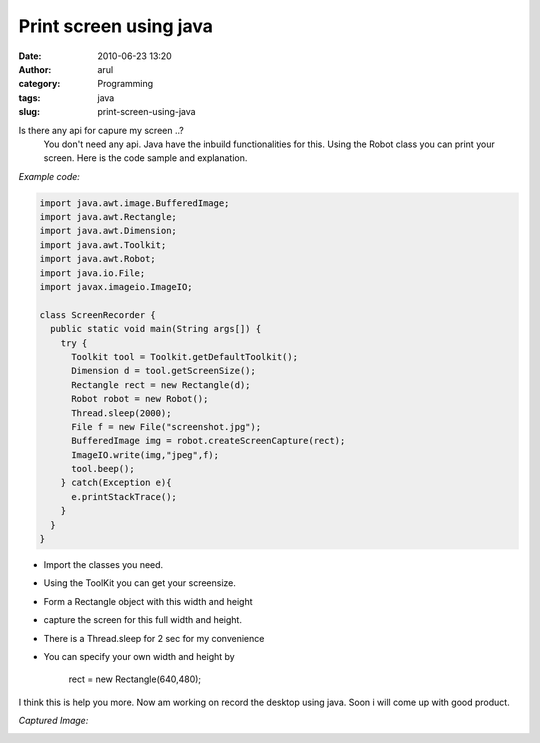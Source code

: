 Print screen using java
#######################
:date: 2010-06-23 13:20
:author: arul
:category: Programming
:tags: java
:slug: print-screen-using-java

Is there any api for capure my screen ..?
  You don't need any api. Java have the inbuild functionalities for this. Using the Robot class you can
  print your screen. Here is the code sample and explanation.

*Example code:*

.. code-block:: java

  import java.awt.image.BufferedImage;
  import java.awt.Rectangle;
  import java.awt.Dimension;
  import java.awt.Toolkit;
  import java.awt.Robot;
  import java.io.File;
  import javax.imageio.ImageIO;

  class ScreenRecorder {
    public static void main(String args[]) {
      try {
        Toolkit tool = Toolkit.getDefaultToolkit();
        Dimension d = tool.getScreenSize();
        Rectangle rect = new Rectangle(d);
        Robot robot = new Robot();
        Thread.sleep(2000);
        File f = new File("screenshot.jpg");
        BufferedImage img = robot.createScreenCapture(rect);
        ImageIO.write(img,"jpeg",f);
        tool.beep();
      } catch(Exception e){
        e.printStackTrace();
      }
    }
  }

-  Import the classes you need.
-  Using the ToolKit you can get your screensize.
-  Form a Rectangle object with this width and height
-  capture the screen for this full width and height.
-  There is a Thread.sleep for 2 sec for my convenience
-  You can specify your own width and height by

    rect = new Rectangle(640,480);

I think this is help you more. Now am working on record the desktop
using java. Soon i will come up with good product.

*Captured Image:*

.. raw:: html

   <div class="separator" style="clear: both; text-align: center;">

|image0|

.. raw:: html

   </div>

.. |image0| image:: http://3.bp.blogspot.com/_X5tq9y9xv2s/TCJeHxGfD1I/AAAAAAAAAag/ERj3EzaMTIA/s320/screenshot.jpg
   :target: http://3.bp.blogspot.com/_X5tq9y9xv2s/TCJeHxGfD1I/AAAAAAAAAag/ERj3EzaMTIA/s1600/screenshot.jpg
